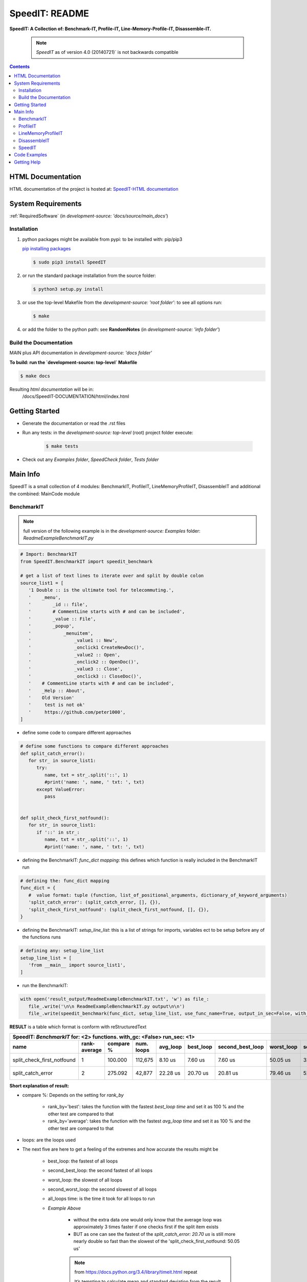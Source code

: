 .. _README:

***************
SpeedIT: README
***************

**SpeedIT: A Collection of: Benchmark-IT, Profile-IT, Line-Memory-Profile-IT, Disassemble-IT.**

   .. note:: `SpeedIT` as of version 4.0 (20140721)` is not backwards compatible

.. contents::
   :depth: 3


HTML Documentation
==================

HTML documentation of the project is hosted at: `SpeedIT-HTML documentation <http://speedit.readthedocs.org/>`_


System Requirements
===================

:ref:`RequiredSoftware`   (in  `development-source: 'docs/source/main_docs'`)


Installation
------------

1. python packages might be available from pypi: to be installed with: pip/pip3

   `pip installing packages <http://pip.readthedocs.org/en/latest/user_guide.html#installing-packages>`_

   .. code-block:: sh

      $ sudo pip3 install SpeedIT

2. or run the standard package installation from the source folder:

   .. code-block:: sh

      $ python3 setup.py install

3. or use the top-level Makefile from the `development-source: 'root folder'`: to see all options run:

   .. code-block:: sh

      $ make

4. or add the folder to the python path: see **RandomNotes**   (in `development-source: 'info folder'`)


Build the Documentation
-----------------------

MAIN plus API documentation in `development-source: 'docs folder'`

**To build: run the `development-source: top-level` Makefile**

.. code-block:: sh

   $ make docs

Resulting `html documentation` will be in:
   /docs/SpeedIT-DOCUMENTATION/html/index.html


Getting Started
===============

- Generate the documentation or read the .rst files

- Run any tests: in the `development-source: top-level` (root) project folder execute:

   .. code-block:: sh

      $ make tests

- Check out any `Examples folder`, `SpeedCheck folder`, `Tests folder`


Main Info
=========

SpeedIT is a small collection of 4 modules: BenchmarkIT, ProfileIT, LineMemoryProfileIT, DisassembleIT and additional the combined: MainCode module


BenchmarkIT
-----------

.. note:: full version of the following example is in the `development-source: Examples` folder: `ReadmeExampleBenchmarkIT.py`


.. code-block:: python

   # Import: BenchmarkIT
   from SpeedIT.BenchmarkIT import speedit_benchmark

   # get a list of text lines to iterate over and split by double colon
   source_list1 = [
      '1 Double :: is the ultimate tool for telecommuting.',
      '    _menu',
      '        _id :: file',
      '        # CommentLine starts with # and can be included',
      '        _value :: File',
      '        _popup',
      '            _menuitem',
      '                _value1 :: New',
      '                _onclick1 CreateNewDoc()',
      '                _value2 :: Open',
      '                _onclick2 :: OpenDoc()',
      '                _value3 :: Close',
      '                _onclick3 :: CloseDoc()',
      '    # CommentLine starts with # and can be included',
      '    _Help :: About',
      '    Old Version'
      '     test is not ok'
      '     https://github.com/peter1000',
   ]


- define some code to compare different approaches

.. code-block:: python

   # define some functions to compare different approaches
   def split_catch_error():
      for str_ in source_list1:
         try:
            name, txt = str_.split('::', 1)
            #print('name: ', name, ' txt: ', txt)
         except ValueError:
            pass


   def split_check_first_notfound():
      for str_ in source_list1:
         if '::' in str_:
            name, txt = str_.split('::', 1)
            #print('name: ', name, ' txt: ', txt)

- defining the BenchmarkIT: `func_dict mapping`: this defines which function is really included in the BenchmarkIT run

.. code-block:: python

   # defining the: func_dict mapping
   func_dict = {
      #  value format: tuple (function, list_of_positional_arguments, dictionary_of_keyword_arguments)
      'split_catch_error': (split_catch_error, [], {}),
      'split_check_first_notfound': (split_check_first_notfound, [], {}),
   }


- defining the BenchmarkIT: `setup_line_list`: this is a list of strings for imports, variables ect to be setup before any of the functions runs

.. code-block:: python

   # defining any: setup_line_list
   setup_line_list = [
      'from __main__ import source_list1',
   ]

- run the BenchmarkIT:

.. code-block:: python

   with open('result_output/ReadmeExampleBenchmarkIT.txt', 'w') as file_:
      file_.write('\n\n ReadmeExampleBenchmarkIT.py output\n\n')
      file_.write(speedit_benchmark(func_dict, setup_line_list, use_func_name=True, output_in_sec=False, with_gc=False, rank_by='best', run_sec=1, repeat=2))

**RESULT** is a table which format is conform with reStructuredText


+----------------------------------------------------------------------------------------------------------------------------------------------------------------+
|                                           SpeedIT: `BenchmarkIT`  for: <2> functions. with_gc: <False> run_sec: <1>                                            |
+----------------------------+--------------+-----------+------------+----------+-----------+------------------+------------+-------------------+----------------+
|                       name | rank-average | compare % | num. loops | avg_loop | best_loop | second_best_loop | worst_loop | second_worst_loop | all_loops time |
+============================+==============+===========+============+==========+===========+==================+============+===================+================+
| split_check_first_notfound |            1 |   100.000 |    112,675 |  8.10 us |   7.60 us |          7.60 us |   50.05 us |          32.67 us |      912.39 ms |
+----------------------------+--------------+-----------+------------+----------+-----------+------------------+------------+-------------------+----------------+
|          split_catch_error |            2 |   275.092 |     42,877 | 22.28 us |  20.70 us |         20.81 us |   79.46 us |          52.45 us |      955.12 ms |
+----------------------------+--------------+-----------+------------+----------+-----------+------------------+------------+-------------------+----------------+



**Short explanation of result:**

- compare %: Depends on the setting for `rank_by`

   - rank_by='best': takes the function with the fastest `best_loop time` and set it as 100 % and the other test are compared to that
   - rank_by='average': takes the function with the fastest `avg_loop time` and set it as 100 % and the other test are compared to that

- loops: are the loops used

- The next five are here to get a feeling of the extremes and how accurate the results might be

   - best_loop: the fastest of all loops

   - second_best_loop: the second fastest of all loops

   - worst_loop: the slowest of all loops

   - second_worst_loop: the second slowest of all loops

   - all_loops time: is the time it took for all loops to run

   - *Example Above*

      - without the extra data one would only know that the average loop was approximately 3 times faster if one checks first if the split item exists

      - BUT as one can see the fastest of the `split_catch_error: 20.70 us` is still more nearly double so fast than the slowest of the 'split_check_first_notfound: 50.05 us'

      .. note:: from https://docs.python.org/3.4/library/timeit.html repeat

         It’s tempting to calculate mean and standard deviation from the result vector and report these. However, this is not very useful. 
         In a typical case, the lowest value gives a lower bound for how fast your machine can run the given code snippet; 
         higher values in the result vector are typically not caused by variability in Python’s speed, but by other processes interfering 
         with your timing accuracy. So the min() of the result is probably the only number you should be interested in. 
         After that, you should look at the entire vector and apply common sense rather than statistics.


ProfileIT
---------

Uses pythons cProfiler: *most of the things are similar to what we saw above.*

.. note:: full versions example is in the `development-source: Examples` folder:  `ReadmeExampleProfileIT.py`


- run the ProfileIT:

   - in general similar to `BenchmarkIT` except the `setup_line_list` is not needed

.. code-block:: python


   with open('result_output/ReadmeExampleProfileIT.txt', 'w') as file_:
      file_.write('\n\n ReadmeExampleProfileIT.py output\n\n')
      file_.write(speedit_profile(func_dict, output_in_sec=False, use_func_name=True, max_slashes_profile_info=2))


**RESULT** is for each function a separate table which format is conform with reStructuredText

function 1

+---------------------------------------------------------------------------------------------------------------+
| SpeedIT: `ProfileIT` name: <split_catch_error> total_calls: <17> primitive_calls: <17> total_time: <83.00 us> |
+------+-----------+-----------+-----------------+--------------------------------------------------------------+
| rank | compare % | func_time | number_of_calls |                                                     func_txt |
+======+===========+===========+=================+==============================================================+
|    1 |    75.904 |  63.00 us |               1 |              ReadmeExampleProfileIT.py:50(split_catch_error) |
+------+-----------+-----------+-----------------+--------------------------------------------------------------+
|    2 |    24.096 |  20.00 us |              16 |                            <method 'split' of 'str' objects> |
+------+-----------+-----------+-----------------+--------------------------------------------------------------+

function 2

+------------------------------------------------------------------------------------------------------------------------+
| SpeedIT: `ProfileIT` name: <split_check_first_notfound> total_calls: <10> primitive_calls: <10> total_time: <26.00 us> |
+------+-----------+-----------+-----------------+-----------------------------------------------------------------------+
| rank | compare % | func_time | number_of_calls |                                                              func_txt |
+======+===========+===========+=================+=======================================================================+
|    1 |    65.385 |  17.00 us |               1 |              ReadmeExampleProfileIT.py:59(split_check_first_notfound) |
+------+-----------+-----------+-----------------+-----------------------------------------------------------------------+
|    2 |    34.615 |   9.00 us |               9 |                                     <method 'split' of 'str' objects> |
+------+-----------+-----------+-----------------+-----------------------------------------------------------------------+


*Short explanation of result:*

- compare %: takes the `func_time` starting with the slowest part and displays
             how many % it took based on the whole execution time


LineMemoryProfileIT
-------------------

A profiler that records the amount of memory for each line
This code is based on parts of: https://github.com/fabianp/memory_profiler


.. note:: full versions example is in the `development-source: Examples` folder: named **Example4LineMemoryProfileI.py**


DisassembleIT
-------------

Uses pythons `dis`


.. note:: full versions example is in the `development-source: Examples` folder: named **Example5DisassembleIT.py**


SpeedIT
-------

**MainCode.speed_it** function for easy combined: <BenchmarkIT, ProfileIT, LineMemoryProfileIT, DisassembleIT>


Code Examples
=============

for code examples see the files in folder: `development-source: Examples`


Getting Help
============

No help is provided. You may try to open a new `issue` at github but it is uncertain if anyone will look at it.

|
|

`SpeedIT` is distributed under the terms of the BSD 3-clause license.
Consult LICENSE.rst or http://opensource.org/licenses/BSD-3-Clause.

(c) 2014, `peter1000` https://github.com/peter1000
All rights reserved.

|
|
